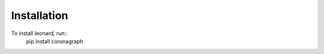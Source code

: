 .. _installation:

.. doctest-skip-all

Installation
============

To install leonard, run::
    pip install coronagraph
